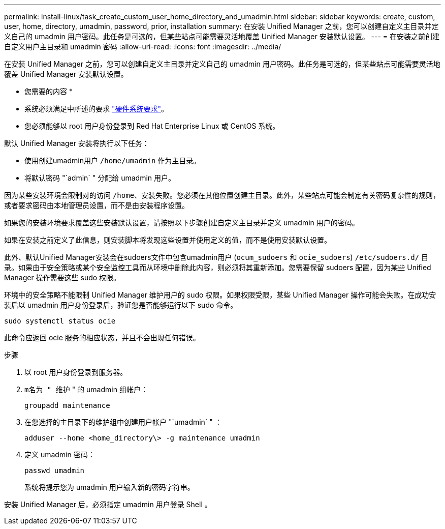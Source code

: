 ---
permalink: install-linux/task_create_custom_user_home_directory_and_umadmin.html 
sidebar: sidebar 
keywords: create, custom, user, home, directory, umadmin, password, prior, installation 
summary: 在安装 Unified Manager 之前，您可以创建自定义主目录并定义自己的 umadmin 用户密码。此任务是可选的，但某些站点可能需要灵活地覆盖 Unified Manager 安装默认设置。 
---
= 在安装之前创建自定义用户主目录和 umadmin 密码
:allow-uri-read: 
:icons: font
:imagesdir: ../media/


[role="lead"]
在安装 Unified Manager 之前，您可以创建自定义主目录并定义自己的 umadmin 用户密码。此任务是可选的，但某些站点可能需要灵活地覆盖 Unified Manager 安装默认设置。

* 您需要的内容 *

* 系统必须满足中所述的要求 link:concept_virtual_infrastructure_or_hardware_system_requirements.html["硬件系统要求"]。
* 您必须能够以 root 用户身份登录到 Red Hat Enterprise Linux 或 CentOS 系统。


默认 Unified Manager 安装将执行以下任务：

* 使用创建umadmin用户 `/home/umadmin` 作为主目录。
* 将默认密码 "`admin` " 分配给 umadmin 用户。


因为某些安装环境会限制对的访问 `/home`、安装失败。您必须在其他位置创建主目录。此外，某些站点可能会制定有关密码复杂性的规则，或者要求密码由本地管理员设置，而不是由安装程序设置。

如果您的安装环境要求覆盖这些安装默认设置，请按照以下步骤创建自定义主目录并定义 umadmin 用户的密码。

如果在安装之前定义了此信息，则安装脚本将发现这些设置并使用定义的值，而不是使用安装默认设置。

此外、默认Unified Manager安装会在sudoers文件中包含umadmin用户 (`ocum_sudoers` 和 `ocie_sudoers`) `/etc/sudoers.d/` 目录。如果由于安全策略或某个安全监控工具而从环境中删除此内容，则必须将其重新添加。您需要保留 sudoers 配置，因为某些 Unified Manager 操作需要这些 sudo 权限。

环境中的安全策略不能限制 Unified Manager 维护用户的 sudo 权限。如果权限受限，某些 Unified Manager 操作可能会失败。在成功安装后以 umadmin 用户身份登录后，验证您是否能够运行以下 sudo 命令。

`sudo systemctl  status ocie`

此命令应返回 ocie 服务的相应状态，并且不会出现任何错误。

.步骤
. 以 root 用户身份登录到服务器。
. `m名为 " 维护` " 的 umadmin 组帐户：
+
`groupadd maintenance`

. 在您选择的主目录下的维护组中创建用户帐户 "`umadmin` " ：
+
`adduser --home <home_directory\> -g maintenance umadmin`

. 定义 umadmin 密码：
+
`passwd umadmin`

+
系统将提示您为 umadmin 用户输入新的密码字符串。



安装 Unified Manager 后，必须指定 umadmin 用户登录 Shell 。
